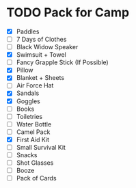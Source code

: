 #+BRAIN_PARENTS: Camping

* TODO Pack for Camp
- [X] Paddles
- [ ] 7 Days of Clothes
- [ ] Black Widow Speaker
- [X] Swimsuit + Towel
- [ ] Fancy Grapple Stick (If Possible)
- [X] Pillow
- [X] Blanket + Sheets
- [ ] Air Force Hat
- [X] Sandals
- [X] Goggles
- [ ] Books
- [ ] Toiletries
- [ ] Water Bottle
- [ ] Camel Pack
- [X] First Aid Kit
- [ ] Small Survival Kit
- [ ] Snacks
- [ ] Shot Glasses
- [ ] Booze
- [ ] Pack of Cards




